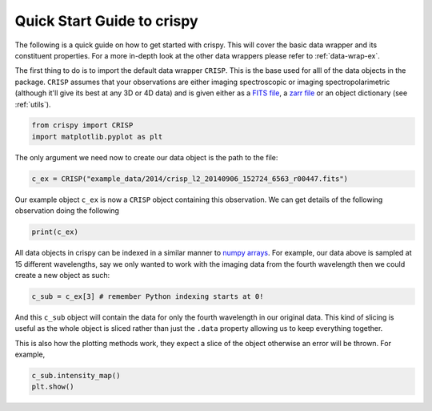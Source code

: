
.. DO NOT EDIT.
.. THIS FILE WAS AUTOMATICALLY GENERATED BY SPHINX-GALLERY.
.. TO MAKE CHANGES, EDIT THE SOURCE PYTHON FILE:
.. "auto_examples/GettingStarted.py"
.. LINE NUMBERS ARE GIVEN BELOW.

.. only:: html

    .. note::
        :class: sphx-glr-download-link-note

        Click :ref:`here <sphx_glr_download_auto_examples_GettingStarted.py>`
        to download the full example code

.. rst-class:: sphx-glr-example-title

.. _sphx_glr_auto_examples_GettingStarted.py:


.. _quick-start:

Quick Start Guide to crispy
===========================

.. GENERATED FROM PYTHON SOURCE LINES 9-12

The following is a quick guide on how to get started with crispy. This will
cover the basic data wrapper and its constituent properties. For a more
in-depth look at the other data wrappers please refer to :ref:`data-wrap-ex`.

.. GENERATED FROM PYTHON SOURCE LINES 14-22

The first thing to do is to import the default data wrapper ``CRISP``. This is
the base used for alll of the data objects in the package. ``CRISP`` assumes
that your observations are either imaging spectroscopic or imaging
spectropolarimetric (although it'll give its best at any 3D or 4D data) and is
given either as a `FITS file
<https://fits.gsfc.nasa.gov/fits_standard.html>`_, a `zarr file
<https://zarr.readthedocs.io/en/stable/>`_ or an object dictionary (see
:ref:`utils`).

.. GENERATED FROM PYTHON SOURCE LINES 22-26

.. code-block:: default


    from crispy import CRISP
    import matplotlib.pyplot as plt


.. GENERATED FROM PYTHON SOURCE LINES 27-29

The only argument we need now to create our data object is the path to the
file:

.. GENERATED FROM PYTHON SOURCE LINES 29-32

.. code-block:: default


    c_ex = CRISP("example_data/2014/crisp_l2_20140906_152724_6563_r00447.fits")


.. GENERATED FROM PYTHON SOURCE LINES 33-36

Our example object ``c_ex`` is now a ``CRISP`` object containing this
observation. We can get details of the following observation doing the
following

.. GENERATED FROM PYTHON SOURCE LINES 36-39

.. code-block:: default


    print(c_ex)


.. GENERATED FROM PYTHON SOURCE LINES 40-45

All data objects in crispy can be indexed in a similar manner to `numpy arrays
<https://numpy.org/doc/stable/reference/arrays.indexing.html>`_. For example,
our data above is sampled at 15 different wavelengths, say we only wanted to
work with the imaging data from the fourth wavelength then we could create a
new object as such:

.. GENERATED FROM PYTHON SOURCE LINES 45-48

.. code-block:: default


    c_sub = c_ex[3] # remember Python indexing starts at 0!


.. GENERATED FROM PYTHON SOURCE LINES 49-53

And this ``c_sub`` object will contain the data for only the fourth wavelength
in our original data. This kind of slicing is useful as the whole object is
sliced rather than just the ``.data`` property allowing us to keep everything
together.

.. GENERATED FROM PYTHON SOURCE LINES 55-57

This is also how the plotting methods work, they expect a slice of the object
otherwise an error will be thrown. For example,

.. GENERATED FROM PYTHON SOURCE LINES 57-59

.. code-block:: default


    c_sub.intensity_map()
    plt.show()

.. rst-class:: sphx-glr-timing

   **Total running time of the script:** ( 0 minutes  0.000 seconds)


.. _sphx_glr_download_auto_examples_GettingStarted.py:


.. only :: html

 .. container:: sphx-glr-footer
    :class: sphx-glr-footer-example



  .. container:: sphx-glr-download sphx-glr-download-python

     :download:`Download Python source code: GettingStarted.py <GettingStarted.py>`



  .. container:: sphx-glr-download sphx-glr-download-jupyter

     :download:`Download Jupyter notebook: GettingStarted.ipynb <GettingStarted.ipynb>`


.. only:: html

 .. rst-class:: sphx-glr-signature

    `Gallery generated by Sphinx-Gallery <https://sphinx-gallery.github.io>`_
